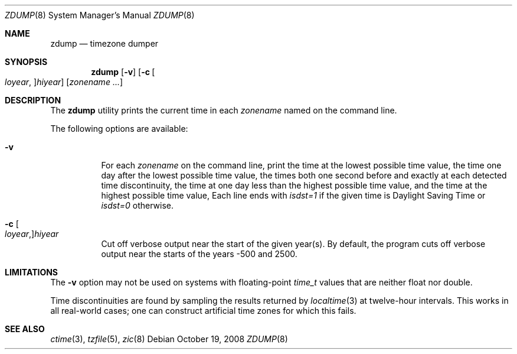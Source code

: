 .\"
.\" $FreeBSD: src/usr.sbin/zic/zdump.8,v 1.7.2.2 2003/03/11 22:31:35 trhodes Exp $
.\"
.Dd October 19, 2008
.Dt ZDUMP 8
.Os
.Sh NAME
.Nm zdump
.Nd timezone dumper
.Sh SYNOPSIS
.Nm
.Op Fl v
.Op Fl c Bo Ar loyear Ns , Bc Ns Ar hiyear
.Op Ar zonename ...
.Sh DESCRIPTION
The
.Nm
utility prints the current time in each
.Ar zonename
named on the command line.
.Pp
The following options are available:
.Bl -tag -width indent
.It Fl v
For each
.Ar zonename
on the command line,
print the time at the lowest possible time value,
the time one day after the lowest possible time value,
the times both one second before and exactly at
each detected time discontinuity,
the time at one day less than the highest possible time value,
and the time at the highest possible time value,
Each line ends with
.Em isdst=1
if the given time is Daylight Saving Time or
.Em isdst=0
otherwise.
.It Fl c Bo Ar loyear Ns , Bc Ns Ar hiyear
Cut off verbose output near the start of the given year(s).
By default,
the program cuts off verbose output near the starts of the years -500 and 2500.
.El
.Sh LIMITATIONS
The
.Fl v
option may not be used on systems with floating-point
.Vt time_t
values that are neither float nor double.
.Pp
Time discontinuities are found by sampling the results returned by
.Xr localtime 3
at twelve-hour intervals.
This works in all real-world cases;
one can construct artificial time zones for which this fails.
.Sh "SEE ALSO"
.Xr ctime 3 ,
.Xr tzfile 5 ,
.Xr zic 8
